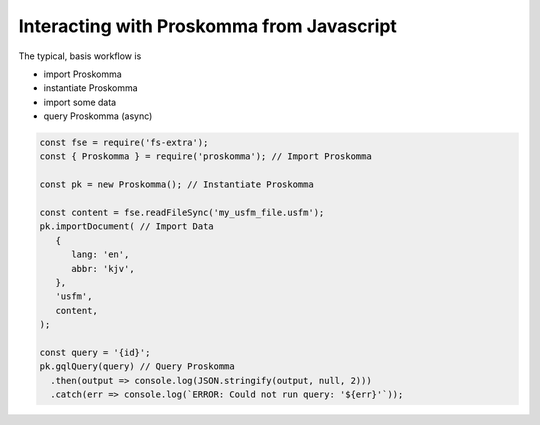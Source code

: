 .. _interacting_javascript:

##########################################
Interacting with Proskomma from Javascript
##########################################

The typical, basis workflow is

- import Proskomma
- instantiate Proskomma
- import some data
- query Proskomma (async)

.. code:: javascript

   const fse = require('fs-extra');
   const { Proskomma } = require('proskomma'); // Import Proskomma

   const pk = new Proskomma(); // Instantiate Proskomma

   const content = fse.readFileSync('my_usfm_file.usfm');
   pk.importDocument( // Import Data
      {
         lang: 'en',
         abbr: 'kjv',
      },
      'usfm',
      content,
   );

   const query = '{id}';
   pk.gqlQuery(query) // Query Proskomma
     .then(output => console.log(JSON.stringify(output, null, 2)))
     .catch(err => console.log(`ERROR: Could not run query: '${err}'`));
